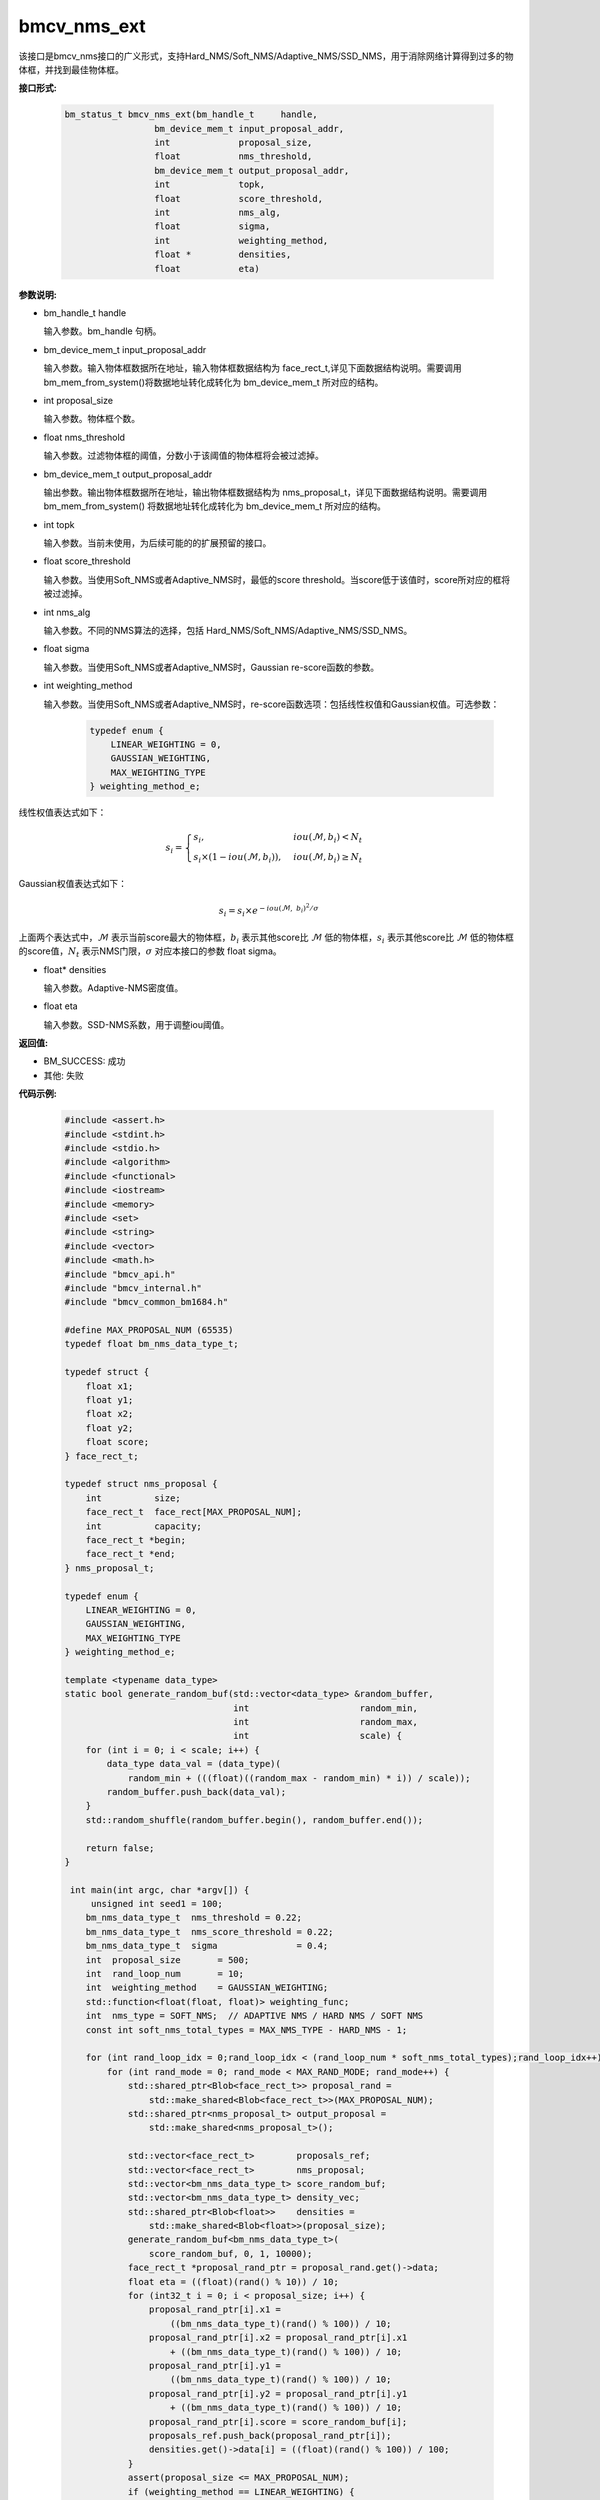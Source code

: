 bmcv_nms_ext
==============

该接口是bmcv_nms接口的广义形式，支持Hard_NMS/Soft_NMS/Adaptive_NMS/SSD_NMS，用于消除网络计算得到过多的物体框，并找到最佳物体框。


**接口形式:**

    .. code-block:: c

        bm_status_t bmcv_nms_ext(bm_handle_t     handle,
                         bm_device_mem_t input_proposal_addr,
                         int             proposal_size,
                         float           nms_threshold,
                         bm_device_mem_t output_proposal_addr,
                         int             topk,
                         float           score_threshold,
                         int             nms_alg,
                         float           sigma,
                         int             weighting_method,
                         float *         densities,
                         float           eta)

**参数说明:**

* bm_handle_t handle

  输入参数。bm_handle 句柄。

* bm_device_mem_t input_proposal_addr

  输入参数。输入物体框数据所在地址，输入物体框数据结构为 face_rect_t,详见下面数据结构说明。需要调用 bm_mem_from_system()将数据地址转化成转化为 bm_device_mem_t 所对应的结构。

* int proposal_size

  输入参数。物体框个数。

* float nms_threshold

  输入参数。过滤物体框的阈值，分数小于该阈值的物体框将会被过滤掉。

* bm_device_mem_t output_proposal_addr

  输出参数。输出物体框数据所在地址，输出物体框数据结构为 nms_proposal_t，详见下面数据结构说明。需要调用 bm_mem_from_system() 将数据地址转化成转化为 bm_device_mem_t 所对应的结构。

* int topk

  输入参数。当前未使用，为后续可能的的扩展预留的接口。

* float score_threshold

  输入参数。当使用Soft_NMS或者Adaptive_NMS时，最低的score threshold。当score低于该值时，score所对应的框将被过滤掉。

* int nms_alg

  输入参数。不同的NMS算法的选择，包括 Hard_NMS/Soft_NMS/Adaptive_NMS/SSD_NMS。

* float sigma

  输入参数。当使用Soft_NMS或者Adaptive_NMS时，Gaussian re-score函数的参数。

* int weighting_method

  输入参数。当使用Soft_NMS或者Adaptive_NMS时，re-score函数选项：包括线性权值和Gaussian权值。可选参数：

    .. code-block:: c

        typedef enum {
            LINEAR_WEIGHTING = 0,
            GAUSSIAN_WEIGHTING,
            MAX_WEIGHTING_TYPE
        } weighting_method_e;

线性权值表达式如下：

.. math::

     s_i =
     \begin{cases}
     s_i,  & {iou(\mathcal{M}, b_i)<N_t} \\
     s_i \times (1-iou(\mathcal{M},b_i)), & {iou(\mathcal{M}, b_i) \geq N_t}
     \end{cases}

Gaussian权值表达式如下：

.. math::

     s_i = s_i \times e^{-iou(\mathcal{M}, \  b_i)^2/\sigma}

上面两个表达式中，:math:`\mathcal{M}` 表示当前score最大的物体框，:math:`b_i` 表示其他score比 :math:`\mathcal{M}` 低的物体框，:math:`s_i` 表示其他score比 :math:`\mathcal{M}` 低的物体框的score值，:math:`N_t` 表示NMS门限，:math:`\sigma` 对应本接口的参数 float sigma。

* float\* densities

  输入参数。Adaptive-NMS密度值。

* float eta

  输入参数。SSD-NMS系数，用于调整iou阈值。

**返回值:**

* BM_SUCCESS: 成功

* 其他: 失败

**代码示例:**


    .. code-block:: c

        #include <assert.h>
        #include <stdint.h>
        #include <stdio.h>
        #include <algorithm>
        #include <functional>
        #include <iostream>
        #include <memory>
        #include <set>
        #include <string>
        #include <vector>
        #include <math.h>
        #include "bmcv_api.h"
        #include "bmcv_internal.h"
        #include "bmcv_common_bm1684.h"

        #define MAX_PROPOSAL_NUM (65535)
        typedef float bm_nms_data_type_t;

        typedef struct {
            float x1;
            float y1;
            float x2;
            float y2;
            float score;
        } face_rect_t;

        typedef struct nms_proposal {
            int          size;
            face_rect_t  face_rect[MAX_PROPOSAL_NUM];
            int          capacity;
            face_rect_t *begin;
            face_rect_t *end;
        } nms_proposal_t;

        typedef enum {
            LINEAR_WEIGHTING = 0,
            GAUSSIAN_WEIGHTING,
            MAX_WEIGHTING_TYPE
        } weighting_method_e;

        template <typename data_type>
        static bool generate_random_buf(std::vector<data_type> &random_buffer,
                                        int                     random_min,
                                        int                     random_max,
                                        int                     scale) {
            for (int i = 0; i < scale; i++) {
                data_type data_val = (data_type)(
                    random_min + (((float)((random_max - random_min) * i)) / scale));
                random_buffer.push_back(data_val);
            }
            std::random_shuffle(random_buffer.begin(), random_buffer.end());

            return false;
        }

         int main(int argc, char *argv[]) {
             unsigned int seed1 = 100;
            bm_nms_data_type_t  nms_threshold = 0.22;
            bm_nms_data_type_t  nms_score_threshold = 0.22;
            bm_nms_data_type_t  sigma               = 0.4;
            int  proposal_size       = 500;
            int  rand_loop_num       = 10;
            int  weighting_method    = GAUSSIAN_WEIGHTING;
            std::function<float(float, float)> weighting_func;
            int  nms_type = SOFT_NMS;  // ADAPTIVE NMS / HARD NMS / SOFT NMS
            const int soft_nms_total_types = MAX_NMS_TYPE - HARD_NMS - 1;

            for (int rand_loop_idx = 0;rand_loop_idx < (rand_loop_num * soft_nms_total_types);rand_loop_idx++) {
                for (int rand_mode = 0; rand_mode < MAX_RAND_MODE; rand_mode++) {
                    std::shared_ptr<Blob<face_rect_t>> proposal_rand =
                        std::make_shared<Blob<face_rect_t>>(MAX_PROPOSAL_NUM);
                    std::shared_ptr<nms_proposal_t> output_proposal =
                        std::make_shared<nms_proposal_t>();

                    std::vector<face_rect_t>        proposals_ref;
                    std::vector<face_rect_t>        nms_proposal;
                    std::vector<bm_nms_data_type_t> score_random_buf;
                    std::vector<bm_nms_data_type_t> density_vec;
                    std::shared_ptr<Blob<float>>    densities =
                        std::make_shared<Blob<float>>(proposal_size);
                    generate_random_buf<bm_nms_data_type_t>(
                        score_random_buf, 0, 1, 10000);
                    face_rect_t *proposal_rand_ptr = proposal_rand.get()->data;
                    float eta = ((float)(rand() % 10)) / 10;
                    for (int32_t i = 0; i < proposal_size; i++) {
                        proposal_rand_ptr[i].x1 =
                            ((bm_nms_data_type_t)(rand() % 100)) / 10;
                        proposal_rand_ptr[i].x2 = proposal_rand_ptr[i].x1
                            + ((bm_nms_data_type_t)(rand() % 100)) / 10;
                        proposal_rand_ptr[i].y1 =
                            ((bm_nms_data_type_t)(rand() % 100)) / 10;
                        proposal_rand_ptr[i].y2 = proposal_rand_ptr[i].y1
                            + ((bm_nms_data_type_t)(rand() % 100)) / 10;
                        proposal_rand_ptr[i].score = score_random_buf[i];
                        proposals_ref.push_back(proposal_rand_ptr[i]);
                        densities.get()->data[i] = ((float)(rand() % 100)) / 100;
                    }
                    assert(proposal_size <= MAX_PROPOSAL_NUM);
                    if (weighting_method == LINEAR_WEIGHTING) {
                        weighting_func = linear_weighting;
                    } else if (weighting_method == GAUSSIAN_WEIGHTING) {
                        weighting_func = gaussian_weighting;
                    } else {
                        std::cout << "weighting_method error: " << weighting_method
                                    << std::endl;
                    }
                    bmcv_nms_ext(handle,
                                    bm_mem_from_system(proposal_rand.get()->data),
                                    proposal_size,
                                    nms_threshold,
                                    bm_mem_from_system(output_proposal.get()),
                                    1,
                                    nms_score_threshold,
                                    nms_type,
                                    sigma,
                                    weighting_method,
                                    densities.get()->data,
                                    eta);
                }
            }

            return 0;
         }



**注意事项:**

该 api 可输入的最大 proposal 数为 1024。
